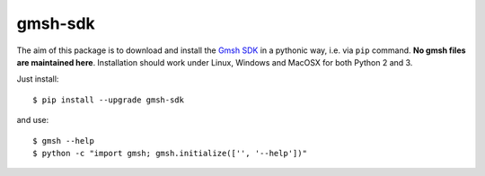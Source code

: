 ========
gmsh-sdk
========
The aim of this package is to download and install the `Gmsh SDK <http://gmsh.info>`_
in a pythonic way, i.e. via ``pip`` command. **No gmsh files are maintained here**.
Installation should work under Linux, Windows and MacOSX for both Python 2 and 3.

Just install::

    $ pip install --upgrade gmsh-sdk

and use::

    $ gmsh --help
    $ python -c "import gmsh; gmsh.initialize(['', '--help'])"
